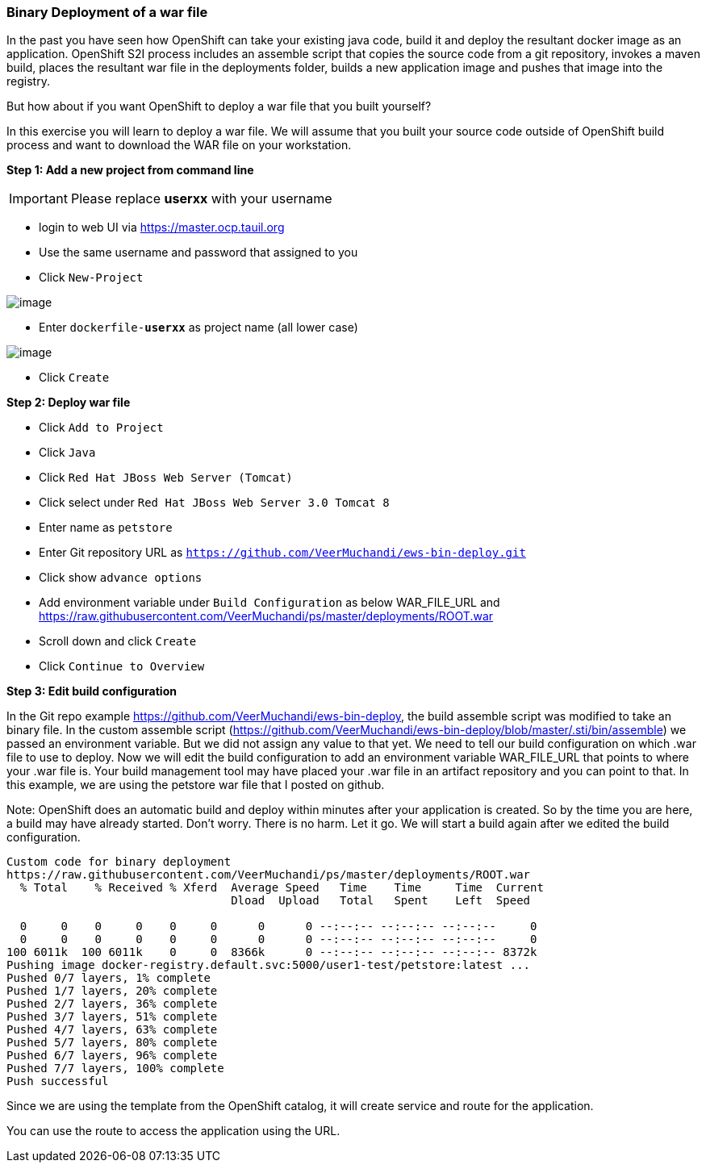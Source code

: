 [[binary-deployment-of-a-war-file]]
Binary Deployment of a war file
~~~~~~~~~~~~~~~~~~~~~~~~~~~~~~

In the past you have seen how OpenShift can take your existing java
code, build it and deploy the resultant docker image as an application.
OpenShift S2I process includes an assemble script that copies the source
code from a git repository, invokes a maven build, places the resultant
war file in the deployments folder, builds a new application image and
pushes that image into the registry.

But how about if you want OpenShift to deploy a war file that you built
yourself?

In this exercise you will learn to deploy a war file. We will assume
that you built your source code outside of OpenShift build process and
want to download the WAR file on your workstation.

*Step 1: Add a new project from command line*

IMPORTANT: Please replace *userxx* with your username

- login to web UI via https://master.ocp.tauil.org
- Use the same username and password that assigned to you
- Click `New-Project`

image::new-project.png[image]

- Enter `dockerfile-*userxx*` as project name (all lower case)

image::new-project-details.png[image]

- Click `Create`


*Step 2: Deploy war file*

- Click `Add to Project`
- Click `Java`
- Click `Red Hat JBoss Web Server (Tomcat)`
- Click select under `Red Hat JBoss Web Server 3.0 Tomcat 8`
- Enter name as `petstore`
- Enter Git repository URL as `https://github.com/VeerMuchandi/ews-bin-deploy.git`
- Click show `advance options`
- Add environment variable under `Build Configuration` as below
WAR_FILE_URL and https://raw.githubusercontent.com/VeerMuchandi/ps/master/deployments/ROOT.war
- Scroll down and click `Create`
- Click `Continue to Overview`


*Step 3: Edit build configuration*

In the Git repo example https://github.com/VeerMuchandi/ews-bin-deploy, the build assemble script was modified to take an binary file.
In the custom assemble script (https://github.com/VeerMuchandi/ews-bin-deploy/blob/master/.sti/bin/assemble) we passed an environment variable. But we did not assign any value to that yet. We need to tell our build configuration on which .war file to use to deploy. Now we will edit the build configuration to add an environment variable WAR_FILE_URL that points to where your .war file is. Your build management tool may have placed your .war file in an artifact repository and you can point to that. In this example, we are using the petstore war file that I posted on github.

Note: OpenShift does an automatic build and deploy within minutes after your application is created. So by the time you are here, a build may have already started. Don’t worry. There is no harm. Let it go. We will start a build again after we edited the build configuration.

....
Custom code for binary deployment
https://raw.githubusercontent.com/VeerMuchandi/ps/master/deployments/ROOT.war
  % Total    % Received % Xferd  Average Speed   Time    Time     Time  Current
                                 Dload  Upload   Total   Spent    Left  Speed

  0     0    0     0    0     0      0      0 --:--:-- --:--:-- --:--:--     0
  0     0    0     0    0     0      0      0 --:--:-- --:--:-- --:--:--     0
100 6011k  100 6011k    0     0  8366k      0 --:--:-- --:--:-- --:--:-- 8372k
Pushing image docker-registry.default.svc:5000/user1-test/petstore:latest ...
Pushed 0/7 layers, 1% complete
Pushed 1/7 layers, 20% complete
Pushed 2/7 layers, 36% complete
Pushed 3/7 layers, 51% complete
Pushed 4/7 layers, 63% complete
Pushed 5/7 layers, 80% complete
Pushed 6/7 layers, 96% complete
Pushed 7/7 layers, 100% complete
Push successful
....

Since we are using the template from the OpenShift catalog, it will create service and route for the application.


You can use the route to access the application using the URL.
